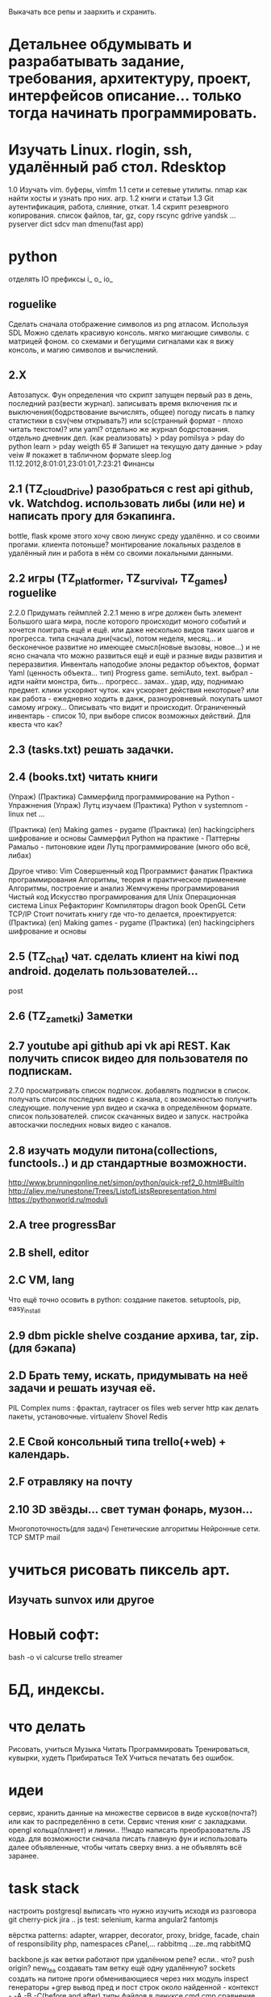 Выкачать все репы и заархить и схранить.
*  Детальнее обдумывать и разрабатывать задание, требования, архитектуру, проект, интерфейсов описание... только тогда начинать программировать.
*  Изучать Linux. rlogin, ssh, удалённый раб стол. Rdesktop
    1.0 Изучать vim. буферы, 
        vimfm
    1.1 сети и сетевые утилиты. nmap как найти хосты и узнать про них. arp. 
    1.2 книги и статьи
    1.3 Git аутентификация, работа, слияние, откат.
    1.4 скрипт резеврного копирования. список файлов, tar, gz, copy rscync gdrive yandsk ... pyserver
   dict sdcv
    man dmenu(fast app)
*  python

    отделять IO
      префиксы i_ o_ io_
      # State class for all world io state & subclass - out, in, player, input...
** roguelike
      Сделать сначала отображение символов из png атласом. Используя SDL
      Можно сделать красивую консоль.
            мягко мигающие символы. c матрицей фоном.
            со схемами и бегущими сигналами
            как я вижу консоль, и магию символов и вычислений.

** 2.X
    Автозапуск. Фун определения что скрипт запущен первый раз в день, последний раз(вести журнал).
        записывать время включения пк и выключения(бодрствование вычислять, общее)
        погоду писать в папку статистики в csv(чем открывать?) или sc(странный формат - плохо читать текстом)? или yaml?
        отдельно же журнал бодрстования.
        отдельно дневник дел. (как реализовать)
            > pday pomilsya
            > pday do python learn
            > pday weigth 65 # Запишет на текущую дату данные
            > pday veiw # покажет в табличном формате
            sleep.log 11.12.2012,8:01:01,23:01:01,7:23:21
        Финансы
** 2.1 (TZ_cloudDrive) разобраться с rest api github, vk. Watchdog.  использовать либы (или не) и написать прогу для бэкапинга.
        bottle, flask
        кроме этого хочу свою линукс среду удалённо. и со своими прогами. клиента потоньше?
            монтирование локальных разделов в удалённый лин и работа в нём со своими локальными данными.
** 2.2 игры (TZ_platformer, TZ_survival, TZ_games) roguelike
        2.2.0 Придумать геймплей
        2.2.1 меню
        в игре должен быть элемент Большого шага мира, после которого происходит моного событий и хочется поиграть ещё и ещё.
        или даже несколько видов таких шагов и прогресса. типа сначала дни(часы), потом неделя, месяц...
        и бесконечное развитие но имеющее смысл(новые вызовы, новое...) и не ясно сначала что можно развиться ещё и ещё и
         разные виды развития и переразвития.
        Инвенталь наподобие элоны
        редактор объектов, формат Yaml (ценность объекта... тип)
    Progress game. semiAuto, text. выбрал - идти найти монстра, бить... прогресс.. замах.. удар, иду, поднимаю предмет.
        клики ускоряют чуток. кач ускоряет действия некоторые?
        или как работа - ежедневно ходить в данж, разноуровневый. покупать шмот самому игроку...
        Описывать что видит и происходит. Ограниченный инвентарь - список 10,
        при выборе список возможных действий. Для квеста что как?

** 2.3 (tasks.txt) решать задачки.
** 2.4 (books.txt) читать книги
        (Упраж) (Практика) Саммерфилд программирование на Python - Упражнения
        (Упраж) Лутц изучаем
        (Практика) Python v systemnom - linux net ...

        (Практика) (en) Making games - pygame
        (Практика) (en) hackingciphers шифрование и основы
        Саммерфил Python на практике - Паттерны
        Рамальо - питоновкие идеи
        Лутц программирование (много обо всё, либах)

        Другое чтиво:
        Vim
        Совершенный код
        Программист фанатик
        Практика программирования
        Алгоритмы, теория и практическое применение
        Алгоритмы, построение и анализ
        Жемчужены программирования
        Чистый код
        Искусство програмирования для Unix
        Операционная система Linux 
        Рефакторинг
        Компиляторы dragon book
        OpenGL
        Сети TCP/IP
      Стоит почитать книгу где что-то делается, проектируется:
        (Практика) (en) Making games - pygame
        (Практика) (en) hackingciphers шифрование и основы

** 2.5 (TZ_chat) чат. сделать клиент на kiwi под android. доделать пользователей...
        post
** 2.6 (TZ_zametki) Заметки
** 2.7 youtube api github api vk api REST. Как получить список видео для пользователя по подпискам.
        2.7.0 просматривать список подписок. добавлять подписки в список. получать список последних видео с канала,
         с возможностью получить следующие. получение урл видео и скачка в определённом формате. список пользователей.
         список скачанных видео и запуск. настройка автоскачки последних новых видео с каналов.
** 2.8 изучать модули питона(collections, functools..) и др стандартные возможности.
        http://www.brunningonline.net/simon/python/quick-ref2_0.html#BuiltIn
        http://aliev.me/runestone/Trees/ListofListsRepresentation.html
        https://pythonworld.ru/moduli
** 2.A tree progressBar
** 2.B shell, editor
** 2.C VM, lang
    Что ещё точно осовить в python:
    создание пакетов. setuptools, pip, easy_install
** 2.9 dbm pickle shelve создание архива, tar, zip. (для бэкапа)
** 2.D Брать тему, искать, придумывать на неё задачи и решать изучая её.
         PIL Complex nums : фрактал, raytracer
        os files
        web server http
        как делать пакеты, установочные.
        virtualenv
        Shovel
        Redis
** 2.E Свой консольный типа trello(+web) + календарь.
** 2.F отравляку на почту
** 2.10 3D звёзды... свет туман фонарь, музон...
    Многопоточность(для задач)
    Генетические алгоритмы
    Нейронные сети.
    TCP SMTP mail


* учиться рисовать пиксель арт.
** Изучать sunvox или другое
* Новый софт:
    bash -o vi
    calcurse
    trello
    streamer
* БД, индексы.
     
* что делать
      Рисовать, учиться
      Музыка
      Читать
      Программировать
      Тренироваться, кувырки, худеть
      Прибираться
      TeX
      Учиться печатать без ошибок.
* идеи
сервис, хранить данные на множестве сервисов в виде кусков(почта?) или как то
распределённо в сети.
Сервис чтения книг с закладками.
opengl кольца(планет) и линии..
!!!надо написать преобразователь JS кода. для возможности сначала писать главную
фун и использовать далее объявленные, чтобы читать сверху вниз. а не
объявлять всё заранее.
* task stack
настроить postgresql
выписать что нужно изучить исходя из разговора
      git cherry-pick
       jira ..
      js test: selenium, karma
      angular2
      fantomjs

      вёрстка
      patterns: adapter, wrapper, decorator, proxy, bridge, facade, chain of responsibility
      php, namespaces
      cPanel,...
      rabbitmq ...ze..mq rabbitMQ

      backbone.js
      как ветки работают при удалённом репе? если.. что? push origin?  new_fea создавать там ветку ещё одну удалённую?
      sockets создать на питоне проги обменивающиеся через них
      модуль inspect
      генераторы
       +grep вывод пред и пост строк около найденной - контекст - -A -B -C(before and after)
       типы файлов в линуксе
       cmd  cmp сравнение файлов
       lsof
       семафоры..
       agile 
       netstat -lntup порты
       fuser
       mknod или mkfifo
       git rebase --squash -i
       аспектно ориентированное п-е, js
       null > 0, null == 0, ! true is null >= 0

для чего использовать IPC? Надо найти задачу. может моя симуляция сгодится?
есть существа и они обмениваются сообщениями(какими и для чего?)

* future
 mobile os  свою, исследовать как записать, драйверы.

и редактирование сообщения.
А какие области математики\физики могут быть основой для бизнеса?
      +теория чисел - криптография, разработка или взлом криптосистем.
      +общая алгебра - разработка компиляторов.
      ?теория множеств. мат логика.
      -анализ - физика - CAD - геометрия.
      ?топология - карты, 3д


* сеть\граф блокнот записи на жс ангуляр2 с клавы? два режима - работа с графом
 с чего начать? настроить базовое рабочее окружение. разработать структуру
 данных. Спроектировать интерфейс, разбить на модули. выделить зоны ответственности.
 можно ли сделать как раз для такого рода записей и логических рассуждений и
 для ведения дел удобное приложение. удобство должно быть заключено в быстром
 переходе от одной записи к другой, закладки. 
 Что делать с проблемой управления с клавиатуры - мешает вим мод в фф.
   варианты: отключить совсем - но тогда браузить остальное неудобно.
     отключить только для определенного урл, как? - ignorekeys add site.com
 решено. Значит как перехватывать все нажатия? на body keydown?

* Перепрошить свой мозг
 (витгенштейн\спиноза)
 создать свою систему убеждений (тех которые пока только сознательные,
 практически полезные - переведутся в бессознательное)
 Использовать повторение, проговаривание вслух, слушание записи.
 Сначала определить конечные выводы, потом под них подвести логические
 выводы, аксиомы. Метафоры.
 Основные задачи:
   вклад знаний, а значит познание.

попробовать отныне мыслить письменно как можно больше.
Обязательные дела.
  каждый день
    зарядка
    читать книгу из текущей выборки.
  почти каждый день
    слалом
    решать задачки
 пару раз в неделю
   читать вслух
   мыться
   тренироваться
   писать мысли рассуждения
 иногда
   смотреть обучающее видео
   прибираться(реал и пк(диск и браузер и записки))
   корректировать систему дел

 ИТ навыки на прокачку:
   git
   testing
   patterns
   code style
   FE: 
     html
     css
     js
     dom
     es2015
     backbone
     jquery
   Linux:
     bash 


** reself
меняться осознанно намеренно.
где я сейчас и кто? 
  тело
  душа(гармония и мир с самим собой) - у меня не получается контролировать
  настроение и Желания. Неспособность следовать установленному плану.
  может попробовать снова, сначала написать чем я буду заниматься а потом
  делать, затем писать отчёт. так я повышу осознанность своих дел.
  дело 
  отно 
понять себя.
  Как я сюда пришёл.
  что привело меня (я сам) к тому что я не умею делать последовательно по
  плану? я никогда не старался долго и сильно это делать. А почему? Потому
  что я считаю что не могу этого, потому что это кажется сложным(потому что
  не делаю это). Потому много хочу здесь и сразу и Боюсь не получить самое
  интересное прямо сейчас. Но это не так, большинство информации можно
  получить когда угодно(хоть у меня и есть ограниченное время. скажем до 50
  лет. и именно поэтоу надо всё распланировать и определить. не точно). Нужно
  научиться ставить приоритеты. Мозг так не работает? Ха, когда вдруг что-то
  именно реальное Надо - то не редко это сразу и хочется и можется. Значит
  надо убедиться что Надо. А я не верю что надо, Надо надо доказать.
зачем? чтобы увеличить эффективность и продуктивность жизни, а сделав больше
с помощью планирования я смогу прожить более осмысленную и наполенную смыслом
жизнь. Значит для смысла нужно делать. Все дела что я решу делать являются
какой-то частью смысла моей жизни. 
